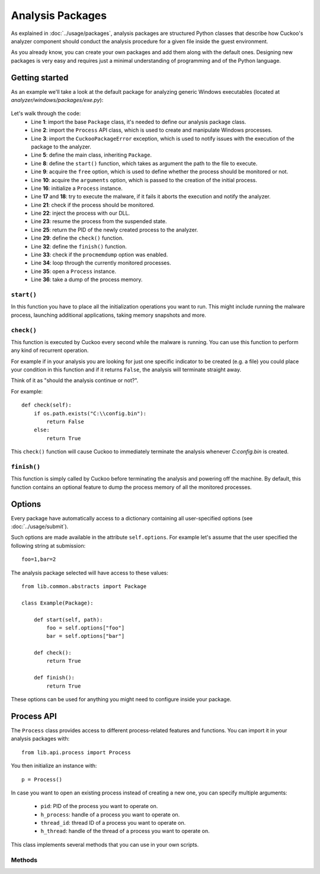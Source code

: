 =================
Analysis Packages
=================

As explained in :doc:`../usage/packages`, analysis packages are structured
Python classes that describe how Cuckoo's analyzer component should conduct
the analysis procedure for a given file inside the guest environment.

As you already know, you can create your own packages and add them along with
the default ones.
Designing new packages is very easy and requires just a minimal understanding
of programming and of the Python language.

Getting started
===============

As an example we'll take a look at the default package for analyzing generic
Windows executables (located at *analyzer/windows/packages/exe.py*):

    .. code-block:: python
        :linenos:

        from lib.common.abstracts import Package
        from lib.api.process import Process
        from lib.common.exceptions import CuckooPackageError

        class Exe(Package):
            """EXE analysis package."""

            def start(self, path):
                free = self.options.get("free", False)
                args = self.options.get("arguments", None)
                dll = self.options.get("dll", None)
                suspended = True
                if free:
                    suspended = False

                p = Process()
                if not p.execute(path=path, args=args, suspended=suspended):
                    raise CuckooPackageError("Unable to execute initial process, "
                                             "analysis aborted")

                if not free and suspended:
                    p.inject(dll)
                    p.resume()
                    p.close()
                    return p.pid
                else:
                    return None

            def check(self):
                return True

            def finish(self):
                if self.options.get("procmemdump", False):
                    for pid in self.pids:
                        p = Process(pid=pid)
                        p.dump_memory()

                return True

Let's walk through the code:
    * Line **1**: import the base ``Package`` class, it's needed to define our analysis package class.
    * Line **2**: import the ``Process`` API class, which is used to create and manipulate Windows processes.
    * Line **3**: import the ``CuckooPackageError`` exception, which is used to notify issues with the execution of the package to the analyzer.
    * Line **5**: define the main class, inheriting ``Package``.
    * Line **8**: define the ``start()`` function, which takes as argument the path to the file to execute.
    * Line **9**: acquire the ``free`` option, which is used to define whether the process should be monitored or not.
    * Line **10**: acquire the ``arguments`` option, which is passed to the creation of the initial process.
    * Line **16**: initialize a ``Process`` instance.
    * Line **17** and **18**: try to execute the malware, if it fails it aborts the execution and notify the analyzer.
    * Line **21**: check if the process should be monitored.
    * Line **22**: inject the process with our DLL.
    * Line **23**: resume the process from the suspended state.
    * Line **25**: return the PID of the newly created process to the analyzer.
    * Line **29**: define the ``check()`` function.
    * Line **32**: define the ``finish()`` function.
    * Line **33**: check if the ``procmemdump`` option was enabled.
    * Line **34**: loop through the currently monitored processes.
    * Line **35**: open a ``Process`` instance.
    * Line **36**: take a dump of the process memory.

``start()``
-----------

In this function you have to place all the initialization operations you want to run.
This might include running the malware process, launching additional applications,
taking memory snapshots and more.

``check()``
-----------

This function is executed by Cuckoo every second while the malware is running.
You can use this function to perform any kind of recurrent operation.

For example if in your analysis you are looking for just one specific indicator to
be created (e.g. a file) you could place your condition in this function and if
it returns ``False``, the analysis will terminate straight away.

Think of it as "should the analysis continue or not?".

For example::

    def check(self):
        if os.path.exists("C:\\config.bin"):
            return False
        else:
            return True

This ``check()`` function will cause Cuckoo to immediately terminate the analysis
whenever *C:\config.bin* is created.

``finish()``
------------

This function is simply called by Cuckoo before terminating the analysis and powering
off the machine.
By default, this function contains an optional feature to dump the process memory of
all the monitored processes.

Options
=======

Every package have automatically access to a dictionary containing all user-specified
options (see :doc:`../usage/submit`).

Such options are made available in the attribute ``self.options``. For example let's
assume that the user specified the following string at submission::

    foo=1,bar=2

The analysis package selected will have access to these values::

    from lib.common.abstracts import Package

    class Example(Package):

        def start(self, path):
            foo = self.options["foo"]
            bar = self.options["bar"]

        def check():
            return True

        def finish():
            return True

These options can be used for anything you might need to configure inside your package.

Process API
===========

The ``Process`` class provides access to different process-related features and functions.
You can import it in your analysis packages with::

    from lib.api.process import Process

You then initialize an instance with::

    p = Process()

In case you want to open an existing process instead of creating a new one, you can
specify multiple arguments:

    * ``pid``: PID of the process you want to operate on.
    * ``h_process``: handle of a process you want to operate on.
    * ``thread_id``: thread ID of a process you want to operate on.
    * ``h_thread``: handle of the thread of a process you want to operate on.

This class implements several methods that you can use in your own scripts.

Methods
-------

.. function:: Process.open()

    Opens an handle to a running process. Returns ``True`` or ``False`` in case of success or failure of the operation.

    :rtype: boolean

    Example Usage:

    .. code-block:: python
        :linenos:

        p = Process(pid=1234)
        p.open()
        handle = p.h_process

.. function:: Process.exit_code()

    Returns the exit code of the opened process. If it wasn't already done before, ``exit_code()`` will perform a call to ``open()`` to acquire an handle to the process.

    :rtype: ulong

    Example Usage:

    .. code-block:: python
        :linenos:

        p = Process(pid=1234)
        code = p.exit_code()

.. function:: Process.is_alive()

    Calls ``exit_code()`` and verify if the returned code is ``STILL_ACTIVE``, meaning that the given process is still running. Returns ``True`` or ``False``.

    :rtype: boolean

    Example Usage:

    .. code-block:: python
        :linenos:

        p = Process(pid=1234)
        if p.is_alive():
            print("Still running!")

.. function:: Process.get_parent_pid()

    Returns the PID of the parent process of the opened process. If it wasn't already done before, ``get_parent_pid()`` will perform a call to ``open()`` to acquire an handle to the process.

    :rtype: int

    Example Usage:

    .. code-block:: python
        :linenos:

        p = Process(pid=1234)
        ppid = p.get_parent_pid()

.. function:: Process.execute(path [, args=None[, suspended=False]])

    Executes the file at the specified path. Returns ``True`` or ``False`` in case of success or failure of the operation.

    :param path: path to the file to execute
    :type path: string
    :param args: arguments to pass to the process command line
    :type args: string
    :param suspended: enable or disable suspended mode flag at process creation
    :type suspended: boolean
    :rtype: boolean

    Example Usage:

    .. code-block:: python
        :linenos:

        p = Process()
        p.execute(path="C:\\WINDOWS\\system32\\calc.exe", args="Something", suspended=True)

.. function:: Process.resume()

    Resumes the opened process from a suspended state. Returns ``True`` or ``False`` in case of success or failure of the operation.

    :rtype: boolean

    Example Usage:

    .. code-block:: python
        :linenos:

        p = Process()
        p.execute(path="C:\\WINDOWS\\system32\\calc.exe", args="Something", suspended=True)
        p.resume()

.. function:: Process.terminate()

    Terminates the opened process. Returns ``True`` or ``False`` in case of success or failure of the operaton.

    :rtype: boolean

    Example Usage:

    .. code-block:: python
        :linenos:

        p = Process(pid=1234)
        if p.terminate():
            print("Process terminated!")
        else:
            print("Could not terminate the process!")

.. function:: Process.inject([dll[, apc=False]])

    Injects a DLL (by default "dll/cuckoomon.dll") into the opened process. Returns ``True`` or ``False`` in case of success or failure of the operation.

    :param dll: path to the DLL to inject into the process
    :type dll: string
    :param apc: enable to use ``QueueUserAPC()`` injection istead of ``CreateRemoteThread()``, beware that if the process is in suspended mode, Cuckoo will always use ``QueueUserAPC()``
    :type apc: boolean
    :rtype: boolean

    Example Usage:

    .. code-block:: python
        :linenos:

        p = Process()
        p.execute(path="C:\\WINDOWS\\system32\\calc.exe", args="Something", suspended=True)
        p.inject()
        p.resume()

.. function:: Process.dump_memory()

    Takes a snapshot of the given process' memory space. Returns ``True`` or ``False`` in case of success or failure of the operation.

    :rtype: boolean

    Example Usage:

    .. code-block:: python
        :linenos:

        p = Process(pid=1234)
        p.dump_memory()
